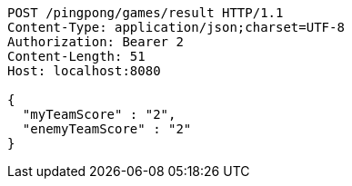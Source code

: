 [source,http,options="nowrap"]
----
POST /pingpong/games/result HTTP/1.1
Content-Type: application/json;charset=UTF-8
Authorization: Bearer 2
Content-Length: 51
Host: localhost:8080

{
  "myTeamScore" : "2",
  "enemyTeamScore" : "2"
}
----